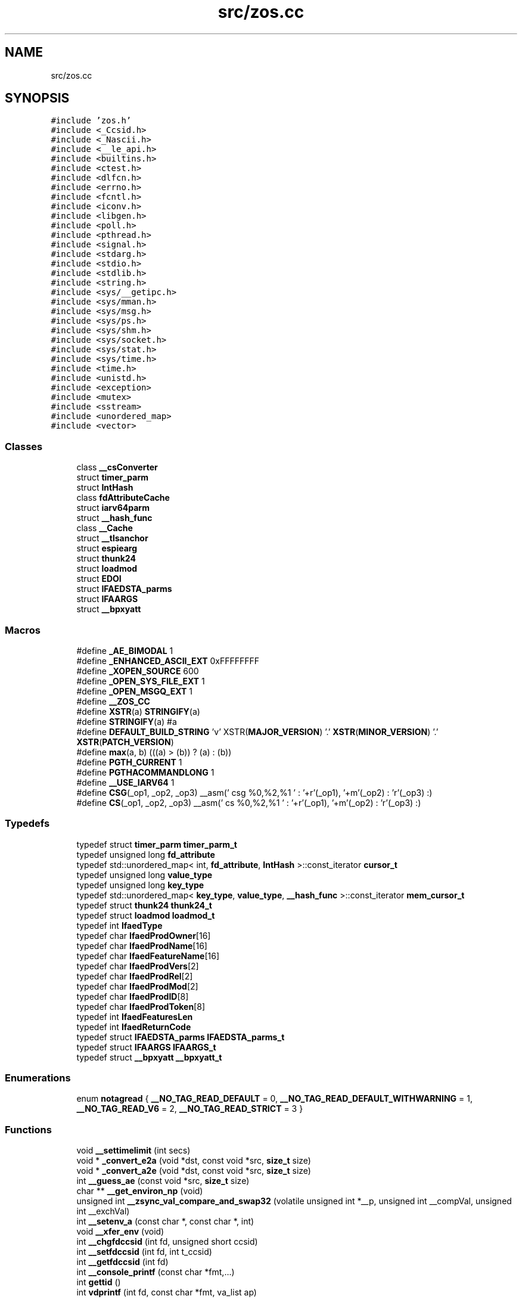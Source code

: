 .TH "src/zos.cc" 3 "Thu Jun 10 2021" "zoslib" \" -*- nroff -*-
.ad l
.nh
.SH NAME
src/zos.cc
.SH SYNOPSIS
.br
.PP
\fC#include 'zos\&.h'\fP
.br
\fC#include <_Ccsid\&.h>\fP
.br
\fC#include <_Nascii\&.h>\fP
.br
\fC#include <__le_api\&.h>\fP
.br
\fC#include <builtins\&.h>\fP
.br
\fC#include <ctest\&.h>\fP
.br
\fC#include <dlfcn\&.h>\fP
.br
\fC#include <errno\&.h>\fP
.br
\fC#include <fcntl\&.h>\fP
.br
\fC#include <iconv\&.h>\fP
.br
\fC#include <libgen\&.h>\fP
.br
\fC#include <poll\&.h>\fP
.br
\fC#include <pthread\&.h>\fP
.br
\fC#include <signal\&.h>\fP
.br
\fC#include <stdarg\&.h>\fP
.br
\fC#include <stdio\&.h>\fP
.br
\fC#include <stdlib\&.h>\fP
.br
\fC#include <string\&.h>\fP
.br
\fC#include <sys/__getipc\&.h>\fP
.br
\fC#include <sys/mman\&.h>\fP
.br
\fC#include <sys/msg\&.h>\fP
.br
\fC#include <sys/ps\&.h>\fP
.br
\fC#include <sys/shm\&.h>\fP
.br
\fC#include <sys/socket\&.h>\fP
.br
\fC#include <sys/stat\&.h>\fP
.br
\fC#include <sys/time\&.h>\fP
.br
\fC#include <time\&.h>\fP
.br
\fC#include <unistd\&.h>\fP
.br
\fC#include <exception>\fP
.br
\fC#include <mutex>\fP
.br
\fC#include <sstream>\fP
.br
\fC#include <unordered_map>\fP
.br
\fC#include <vector>\fP
.br

.SS "Classes"

.in +1c
.ti -1c
.RI "class \fB__csConverter\fP"
.br
.ti -1c
.RI "struct \fBtimer_parm\fP"
.br
.ti -1c
.RI "struct \fBIntHash\fP"
.br
.ti -1c
.RI "class \fBfdAttributeCache\fP"
.br
.ti -1c
.RI "struct \fBiarv64parm\fP"
.br
.ti -1c
.RI "struct \fB__hash_func\fP"
.br
.ti -1c
.RI "class \fB__Cache\fP"
.br
.ti -1c
.RI "struct \fB__tlsanchor\fP"
.br
.ti -1c
.RI "struct \fBespiearg\fP"
.br
.ti -1c
.RI "struct \fBthunk24\fP"
.br
.ti -1c
.RI "struct \fBloadmod\fP"
.br
.ti -1c
.RI "struct \fBEDOI\fP"
.br
.ti -1c
.RI "struct \fBIFAEDSTA_parms\fP"
.br
.ti -1c
.RI "struct \fBIFAARGS\fP"
.br
.ti -1c
.RI "struct \fB__bpxyatt\fP"
.br
.in -1c
.SS "Macros"

.in +1c
.ti -1c
.RI "#define \fB_AE_BIMODAL\fP   1"
.br
.ti -1c
.RI "#define \fB_ENHANCED_ASCII_EXT\fP   0xFFFFFFFF"
.br
.ti -1c
.RI "#define \fB_XOPEN_SOURCE\fP   600"
.br
.ti -1c
.RI "#define \fB_OPEN_SYS_FILE_EXT\fP   1"
.br
.ti -1c
.RI "#define \fB_OPEN_MSGQ_EXT\fP   1"
.br
.ti -1c
.RI "#define \fB__ZOS_CC\fP"
.br
.ti -1c
.RI "#define \fBXSTR\fP(a)   \fBSTRINGIFY\fP(a)"
.br
.ti -1c
.RI "#define \fBSTRINGIFY\fP(a)   #a"
.br
.ti -1c
.RI "#define \fBDEFAULT_BUILD_STRING\fP     'v' XSTR(\fBMAJOR_VERSION\fP) '\&.' \fBXSTR\fP(\fBMINOR_VERSION\fP) '\&.' \fBXSTR\fP(\fBPATCH_VERSION\fP)"
.br
.ti -1c
.RI "#define \fBmax\fP(a,  b)   (((a) > (b)) ? (a) : (b))"
.br
.ti -1c
.RI "#define \fBPGTH_CURRENT\fP   1"
.br
.ti -1c
.RI "#define \fBPGTHACOMMANDLONG\fP   1"
.br
.ti -1c
.RI "#define \fB__USE_IARV64\fP   1"
.br
.ti -1c
.RI "#define \fBCSG\fP(_op1,  _op2,  _op3)     __asm(' csg %0,%2,%1 \\n ' : '+r'(_op1), '+m'(_op2) : 'r'(_op3) :)"
.br
.ti -1c
.RI "#define \fBCS\fP(_op1,  _op2,  _op3)     __asm(' cs %0,%2,%1 \\n ' : '+r'(_op1), '+m'(_op2) : 'r'(_op3) :)"
.br
.in -1c
.SS "Typedefs"

.in +1c
.ti -1c
.RI "typedef struct \fBtimer_parm\fP \fBtimer_parm_t\fP"
.br
.ti -1c
.RI "typedef unsigned long \fBfd_attribute\fP"
.br
.ti -1c
.RI "typedef std::unordered_map< int, \fBfd_attribute\fP, \fBIntHash\fP >::const_iterator \fBcursor_t\fP"
.br
.ti -1c
.RI "typedef unsigned long \fBvalue_type\fP"
.br
.ti -1c
.RI "typedef unsigned long \fBkey_type\fP"
.br
.ti -1c
.RI "typedef std::unordered_map< \fBkey_type\fP, \fBvalue_type\fP, \fB__hash_func\fP >::const_iterator \fBmem_cursor_t\fP"
.br
.ti -1c
.RI "typedef struct \fBthunk24\fP \fBthunk24_t\fP"
.br
.ti -1c
.RI "typedef struct \fBloadmod\fP \fBloadmod_t\fP"
.br
.ti -1c
.RI "typedef int \fBIfaedType\fP"
.br
.ti -1c
.RI "typedef char \fBIfaedProdOwner\fP[16]"
.br
.ti -1c
.RI "typedef char \fBIfaedProdName\fP[16]"
.br
.ti -1c
.RI "typedef char \fBIfaedFeatureName\fP[16]"
.br
.ti -1c
.RI "typedef char \fBIfaedProdVers\fP[2]"
.br
.ti -1c
.RI "typedef char \fBIfaedProdRel\fP[2]"
.br
.ti -1c
.RI "typedef char \fBIfaedProdMod\fP[2]"
.br
.ti -1c
.RI "typedef char \fBIfaedProdID\fP[8]"
.br
.ti -1c
.RI "typedef char \fBIfaedProdToken\fP[8]"
.br
.ti -1c
.RI "typedef int \fBIfaedFeaturesLen\fP"
.br
.ti -1c
.RI "typedef int \fBIfaedReturnCode\fP"
.br
.ti -1c
.RI "typedef struct \fBIFAEDSTA_parms\fP \fBIFAEDSTA_parms_t\fP"
.br
.ti -1c
.RI "typedef struct \fBIFAARGS\fP \fBIFAARGS_t\fP"
.br
.ti -1c
.RI "typedef struct \fB__bpxyatt\fP \fB__bpxyatt_t\fP"
.br
.in -1c
.SS "Enumerations"

.in +1c
.ti -1c
.RI "enum \fBnotagread\fP { \fB__NO_TAG_READ_DEFAULT\fP = 0, \fB__NO_TAG_READ_DEFAULT_WITHWARNING\fP = 1, \fB__NO_TAG_READ_V6\fP = 2, \fB__NO_TAG_READ_STRICT\fP = 3 }"
.br
.in -1c
.SS "Functions"

.in +1c
.ti -1c
.RI "void \fB__settimelimit\fP (int secs)"
.br
.ti -1c
.RI "void * \fB_convert_e2a\fP (void *dst, const void *src, \fBsize_t\fP size)"
.br
.ti -1c
.RI "void * \fB_convert_a2e\fP (void *dst, const void *src, \fBsize_t\fP size)"
.br
.ti -1c
.RI "int \fB__guess_ae\fP (const void *src, \fBsize_t\fP size)"
.br
.ti -1c
.RI "char ** \fB__get_environ_np\fP (void)"
.br
.ti -1c
.RI "unsigned int \fB__zsync_val_compare_and_swap32\fP (volatile unsigned int *__p, unsigned int __compVal, unsigned int __exchVal)"
.br
.ti -1c
.RI "int \fB__setenv_a\fP (const char *, const char *, int)"
.br
.ti -1c
.RI "void \fB__xfer_env\fP (void)"
.br
.ti -1c
.RI "int \fB__chgfdccsid\fP (int fd, unsigned short ccsid)"
.br
.ti -1c
.RI "int \fB__setfdccsid\fP (int fd, int t_ccsid)"
.br
.ti -1c
.RI "int \fB__getfdccsid\fP (int fd)"
.br
.ti -1c
.RI "int \fB__console_printf\fP (const char *fmt,\&.\&.\&.)"
.br
.ti -1c
.RI "int \fBgettid\fP ()"
.br
.ti -1c
.RI "int \fBvdprintf\fP (int fd, const char *fmt, va_list ap)"
.br
.ti -1c
.RI "int \fBdprintf\fP (int fd, const char *fmt,\&.\&.\&.)"
.br
.ti -1c
.RI "void \fB__dump_title\fP (int fd, const void *addr, \fBsize_t\fP len, \fBsize_t\fP bw, const char *format,\&.\&.\&.)"
.br
.ti -1c
.RI "void \fB__dump\fP (int fd, const void *addr, \fBsize_t\fP len, \fBsize_t\fP bw)"
.br
.ti -1c
.RI "int \fBbacktrace\fP (void **buffer, int size)"
.br
.ti -1c
.RI "char ** \fBbacktrace_symbols\fP (void *const *buffer, int size)"
.br
.ti -1c
.RI "void \fBbacktrace_symbols_fd\fP (void *const *buffer, int size, int fd)"
.br
.ti -1c
.RI "void \fB__display_backtrace\fP (int fd)"
.br
.ti -1c
.RI "void \fB__abend\fP (int comp_code, unsigned reason_code, int flat_byte, void *\fBplist\fP)"
.br
.ti -1c
.RI "int \fBstrcasecmp_ignorecp\fP (const char *a, const char *b)"
.br
.ti -1c
.RI "int \fBstrncasecmp_ignorecp\fP (const char *a, const char *b, \fBsize_t\fP n)"
.br
.ti -1c
.RI "int \fBget_ipcs_overview\fP (IPCQPROC *info)"
.br
.ti -1c
.RI "void \fB__cleanupipc\fP (int others)"
.br
.ti -1c
.RI "int \fBconv_utf8_utf16\fP (char *out, \fBsize_t\fP outsize, const char *in, \fBsize_t\fP insize)"
.br
.ti -1c
.RI "int \fBconv_utf16_utf8\fP (char *out, \fBsize_t\fP outsize, const char *in, \fBsize_t\fP insize)"
.br
.ti -1c
.RI "unsigned long \fB__clock\fP (void)"
.br
.ti -1c
.RI "void \fB__setdebug\fP (int v)"
.br
.ti -1c
.RI "int \fB__indebug\fP (void)"
.br
.ti -1c
.RI "void * \fB__dlcb_next\fP (void *last)"
.br
.ti -1c
.RI "int \fB__dlcb_entry_name\fP (char *buf, int size, void *dlcb)"
.br
.ti -1c
.RI "void * \fB__dlcb_entry_addr\fP (void *dlcb)"
.br
.ti -1c
.RI "int \fB__find_file_in_path\fP (char *out, int size, const char *envvar, const char *file)"
.br
.ti -1c
.RI "int \fB__cond_timed_wait\fP (unsigned int secs, unsigned int nsecs, unsigned int event_list, unsigned int *secs_rem, unsigned int *nsecs_rem)"
.br
.ti -1c
.RI "void \fBabort\fP (void)"
.br
.ti -1c
.RI "int \fBkill\fP (int pid, int sig)"
.br
.ti -1c
.RI "int \fB__fork\fP (void)"
.br
.ti -1c
.RI "int \fB__getargcv\fP (int *argc, char ***argv, pid_t pid)"
.br
.ti -1c
.RI "char ** \fB__getargv\fP (void)"
.br
.ti -1c
.RI "char ** \fB__getargv_a\fP (void)"
.br
.ti -1c
.RI "int \fB__getargc\fP (void)"
.br
.ti -1c
.RI "void \fB__fd_close\fP (int fd)"
.br
.ti -1c
.RI "int \fB__file_needs_conversion\fP (int fd)"
.br
.ti -1c
.RI "int \fB__file_needs_conversion_init\fP (const char *name, int fd)"
.br
.ti -1c
.RI "unsigned long \fB__mach_absolute_time\fP (void)"
.br
.ti -1c
.RI "void \fB__set_autocvt_on_fd_stream\fP (int fd, unsigned short ccsid, unsigned char txtflag, int on_untagged_only)"
.br
.ti -1c
.RI "unsigned long \fBgetipttoken\fP (void)"
.br
.ti -1c
.RI "void * \fBanon_mmap\fP (void *_, \fBsize_t\fP len)"
.br
.ti -1c
.RI "int \fBanon_munmap\fP (void *addr, \fBsize_t\fP len)"
.br
.ti -1c
.RI "int \fBexecvpe\fP (const char *name, char *const argv[], char *const envp[])"
.br
.ti -1c
.RI "struct \fB__tlsanchor\fP * \fB__tlsvaranchor_create\fP (\fBsize_t\fP sz)"
.br
.ti -1c
.RI "void \fB__tlsvaranchor_destroy\fP (struct \fB__tlsanchor\fP *anchor)"
.br
.ti -1c
.RI "void * \fB__tlsPtrFromAnchor\fP (struct \fB__tlsanchor\fP *anchor, const void *initvalue)"
.br
.ti -1c
.RI "void \fB__atomic_store_real\fP (int size, void *ptr, void *val, int memorder) asm('__atomic_store')"
.br
.ti -1c
.RI "int \fB__testread\fP (const void *location)"
.br
.ti -1c
.RI "void \fBUsleep\fP (unsigned int msec)"
.br
.ti -1c
.RI "unsigned int \fBatomic_dec\fP (volatile unsigned int *loc)"
.br
.ti -1c
.RI "unsigned int \fBatomic_inc\fP (volatile unsigned int *loc)"
.br
.ti -1c
.RI "int \fB__sem_init\fP (\fB__sem_t\fP *s0, int shared, unsigned int val)"
.br
.ti -1c
.RI "int \fB__sem_post\fP (\fB__sem_t\fP *s0)"
.br
.ti -1c
.RI "int \fB__sem_trywait\fP (\fB__sem_t\fP *s0)"
.br
.ti -1c
.RI "int \fB__sem_timedwait\fP (\fB__sem_t\fP *s0, const struct timespec *abs_timeout)"
.br
.ti -1c
.RI "int \fB__sem_wait\fP (\fB__sem_t\fP *s0)"
.br
.ti -1c
.RI "int \fB__sem_destroy\fP (\fB__sem_t\fP *s0)"
.br
.ti -1c
.RI "int \fB__sem_getvalue\fP (\fB__sem_t\fP *s0, int *sval)"
.br
.ti -1c
.RI "void \fB__tb\fP (void)"
.br
.ti -1c
.RI "int \fBclock_gettime\fP (\fBclockid_t\fP clk_id, struct timespec *tp)"
.br
.ti -1c
.RI "int \fBgetentropy\fP (void *output, \fBsize_t\fP size)"
.br
.ti -1c
.RI "void \fB__build_version\fP (void)"
.br
.ti -1c
.RI "\fBsize_t\fP \fBstrnlen\fP (const char *str, \fBsize_t\fP maxlen)"
.br
.ti -1c
.RI "void \fB__cpu_relax\fP (\fB__crwa_t\fP *p)"
.br
.ti -1c
.RI "void \fB__tcp_clear_to_close\fP (int socket, unsigned int secs)"
.br
.ti -1c
.RI "void \fB__unloadmod\fP (void *mod)"
.br
.ti -1c
.RI "void * \fB__loadmod\fP (const char *name)"
.br
.ti -1c
.RI "\fB__attribute__\fP ((noinline)) extern long __callmod(void *mod"
.br
.ti -1c
.RI "\fBif\fP (!mod) return \-1"
.br
.ti -1c
.RI "\fBif\fP (m\->thptr)"
.br
.ti -1c
.RI "const char * \fBgetIFAUsageErrorString\fP (unsigned long \fBrc\fP)"
.br
.ti -1c
.RI "unsigned long long \fB__registerProduct\fP (const char *major_version, const char *product_owner, const char *feature_name, const char *product_name, const char *pid)"
.br
.ti -1c
.RI "void * \fBroanon_mmap\fP (void *_, \fBsize_t\fP len, int prot, int flags, const char *filename, int fildes, off_t off)"
.br
.ti -1c
.RI "void \fBinit_zoslib_config\fP (\fBzoslib_config_t\fP &config)"
.br
.ti -1c
.RI "void \fBinit_zoslib_config\fP (\fBzoslib_config_t\fP *const config)"
.br
.ti -1c
.RI "void \fBinit_zoslib\fP (const \fBzoslib_config_t\fP config)"
.br
.ti -1c
.RI "int \fBnanosleep\fP (const struct timespec *req, struct timespec *rem)"
.br
.ti -1c
.RI "int \fB__lutimes\fP (const char *filename, const struct timeval tv[2])"
.br
.in -1c
.SS "Variables"

.in +1c
.ti -1c
.RI "const char * \fB__zoslib_version\fP = \fBDEFAULT_BUILD_STRING\fP"
.br
.ti -1c
.RI "char ** \fBenviron\fP"
.br
.ti -1c
.RI "\fBfdAttributeCache\fP \fBfdcache\fP"
.br
.ti -1c
.RI "enum \fBnotagread\fP \fBnotagread\fP"
.br
.ti -1c
.RI "void * \fBplist\fP"
.br
.ti -1c
.RI "long \fBrc\fP"
.br
.ti -1c
.RI "m \fBreg1\fP = \fBplist\fP"
.br
.ti -1c
.RI "\fBelse\fP"
.br
.ti -1c
.RI "const char * \fBMODULE_REGISTER_USAGE\fP = 'IFAUSAGE'"
.br
.ti -1c
.RI "const char * \fBIFAUsageErrorStrings\fP []"
.br
.in -1c
.SH "Macro Definition Documentation"
.PP 
.SS "#define __USE_IARV64   1"

.SS "#define __ZOS_CC"

.SS "#define _AE_BIMODAL   1"

.SS "#define _ENHANCED_ASCII_EXT   0xFFFFFFFF"

.SS "#define _OPEN_MSGQ_EXT   1"

.SS "#define _OPEN_SYS_FILE_EXT   1"

.SS "#define _XOPEN_SOURCE   600"

.SS "#define CS(_op1, _op2, _op3)     __asm(' cs %0,%2,%1 \\n ' : '+r'(_op1), '+m'(_op2) : 'r'(_op3) :)"

.SS "#define CSG(_op1, _op2, _op3)     __asm(' csg %0,%2,%1 \\n ' : '+r'(_op1), '+m'(_op2) : 'r'(_op3) :)"

.SS "#define DEFAULT_BUILD_STRING     'v' XSTR(\fBMAJOR_VERSION\fP) '\&.' \fBXSTR\fP(\fBMINOR_VERSION\fP) '\&.' \fBXSTR\fP(\fBPATCH_VERSION\fP)"

.SS "#define max(a, b)   (((a) > (b)) ? (a) : (b))"

.SS "#define PGTH_CURRENT   1"

.SS "#define PGTHACOMMANDLONG   1"

.SS "#define STRINGIFY(a)   #a"

.SS "#define XSTR(a)   \fBSTRINGIFY\fP(a)"

.SH "Typedef Documentation"
.PP 
.SS "typedef struct \fB__bpxyatt\fP \fB__bpxyatt_t\fP"

.SS "typedef std::unordered_map<int, \fBfd_attribute\fP, \fBIntHash\fP>::const_iterator \fBcursor_t\fP"

.SS "typedef unsigned long \fBfd_attribute\fP"

.SS "typedef struct \fBIFAARGS\fP \fBIFAARGS_t\fP"

.SS "typedef char IfaedFeatureName[16]"

.SS "typedef int \fBIfaedFeaturesLen\fP"

.SS "typedef char IfaedProdID[8]"

.SS "typedef char IfaedProdMod[2]"

.SS "typedef char IfaedProdName[16]"

.SS "typedef char IfaedProdOwner[16]"

.SS "typedef char IfaedProdRel[2]"

.SS "typedef char IfaedProdToken[8]"

.SS "typedef char IfaedProdVers[2]"

.SS "typedef int \fBIfaedReturnCode\fP"

.SS "typedef struct \fBIFAEDSTA_parms\fP \fBIFAEDSTA_parms_t\fP"

.SS "typedef int \fBIfaedType\fP"

.SS "typedef unsigned long \fBkey_type\fP"

.SS "typedef struct \fBloadmod\fP \fBloadmod_t\fP"

.SS "typedef std::unordered_map<\fBkey_type\fP, \fBvalue_type\fP, \fB__hash_func\fP>::const_iterator \fBmem_cursor_t\fP"

.SS "typedef struct \fBthunk24\fP \fBthunk24_t\fP"

.SS "typedef struct \fBtimer_parm\fP \fBtimer_parm_t\fP"

.SS "typedef unsigned long \fBvalue_type\fP"

.SH "Enumeration Type Documentation"
.PP 
.SS "enum \fBnotagread\fP"

.PP
\fBEnumerator\fP
.in +1c
.TP
\fB\fI__NO_TAG_READ_DEFAULT \fP\fP
.TP
\fB\fI__NO_TAG_READ_DEFAULT_WITHWARNING \fP\fP
.TP
\fB\fI__NO_TAG_READ_V6 \fP\fP
.TP
\fB\fI__NO_TAG_READ_STRICT \fP\fP
.SH "Function Documentation"
.PP 
.SS "void __abend (int comp_code, unsigned reason_code, int flat_byte, void * plist)"
Generates an SVC 13 abend\&. 
.PP
\fBParameters\fP
.RS 4
\fIcomp_code\fP Completion code\&. 
.br
\fIreason_code\fP Reason code\&. 
.br
\fIflat_byte\fP Flat Byte\&. 
.br
\fIplist\fP Parameter list\&. 
.RE
.PP

.SS "void __atomic_store_real (int size, void * ptr, void * val, int memorder)"

.SS "__attribute__ ((noinline))"

.SS "void __build_version (void)"
Prints the build version of the library 
.SS "int __chgfdccsid (int fd, unsigned short ccsid)"
Change file descriptor to CCSID\&. 
.PP
\fBParameters\fP
.RS 4
\fIfd\fP file descriptor\&. 
.br
\fIccsid\fP CCSID\&. 
.RE
.PP
\fBReturns\fP
.RS 4
returns 0 if successful, or -1 on failure\&. 
.RE
.PP

.SS "void __cleanupipc (int others)"
Remove IPC semaphores and shared memory\&. 
.PP
\fBParameters\fP
.RS 4
\fIothers\fP non-zero value indicates remove IPC not associated with current process\&. 
.RE
.PP

.SS "unsigned long __clock (void)"

.SS "int __cond_timed_wait (unsigned int secs, unsigned int nsecs, unsigned int event_list, unsigned int * secs_rem, unsigned int * nsecs_rem)"
Suspend the calling thread until any one of a set of events has occurred or until a specified amount of time has passed\&. 
.PP
\fBParameters\fP
.RS 4
\fIsecs\fP seconds to suspend 
.br
\fInsecs\fP nanoseconds to suspend 
.br
\fIevent_list\fP events that will trigger thread to resume (CW_INTRPT or CW_CONDVAR) 
.br
\fIsecs_rem\fP seconds remaining 
.br
\fInsecs_rem\fP nanoseconds remaining 
.RE
.PP
\fBReturns\fP
.RS 4
returns 0 if successful, -1 if unsuccessful\&. 
.RE
.PP

.SS "int __console_printf (const char * fmt,  \&.\&.\&.)"
Print to MVS Console\&. 
.SS "void __cpu_relax (\fB__crwa_t\fP *)"
TODO(itodorov) - zos: document these interfaces 
.SS "void __display_backtrace (int fd)"
Print backtrace of stack to file descriptor\&. 
.PP
\fBParameters\fP
.RS 4
\fIfd\fP file descriptor\&. 
.RE
.PP

.SS "void* __dlcb_entry_addr (void * dlcb)"
Get address of dlcb entry 
.PP
\fBParameters\fP
.RS 4
\fIdlcb\fP - current dlcb 
.RE
.PP
\fBReturns\fP
.RS 4
returns entry address of dlcb 
.RE
.PP

.SS "int __dlcb_entry_name (char * buf, int size, void * dlcb)"
Get entry name of given dlcb 
.PP
\fBParameters\fP
.RS 4
\fIbuf\fP - DLL name of given dlcb 
.br
\fIsize\fP - maximum number of bytes 
.br
\fIdlcb\fP - current dlcb 
.RE
.PP
\fBReturns\fP
.RS 4
[in] number of bytes written to buf 
.RE
.PP

.SS "void* __dlcb_next (void * last)"
Get next dlcb entry 
.PP
\fBParameters\fP
.RS 4
\fIlast\fP - previous dlcb entry 
.RE
.PP
\fBReturns\fP
.RS 4
[in] returns next dlcb entry 
.RE
.PP

.SS "void __dump (int fd, const void * addr, \fBsize_t\fP len, \fBsize_t\fP bw)"
Dump to console\&. 
.SS "void __dump_title (int fd, const void * addr, \fBsize_t\fP len, \fBsize_t\fP bw, const char *,  \&.\&.\&.)"
Dump title to console\&. 
.SS "void __fd_close (int fd)"
Unsets fd attributes 
.PP
\fBParameters\fP
.RS 4
\fIfd\fP file descriptor 
.RE
.PP

.SS "int __file_needs_conversion (int fd)"
Determines if file descriptor needs conversion from EBCDIC to ASCII\&. Call __file_needs_conversion_init first before calling this function\&. 
.PP
\fBParameters\fP
.RS 4
\fIfd\fP file descriptor 
.RE
.PP
\fBReturns\fP
.RS 4
returns 1 if file needs conversion, 0 if not\&. 
.RE
.PP

.SS "int __file_needs_conversion_init (const char * name, int fd)"
Determines if file needs conversion from EBCDIC to ASCII\&. 
.PP
\fBParameters\fP
.RS 4
\fIname\fP path to file 
.br
\fIfd\fP file descriptor 
.RE
.PP
\fBReturns\fP
.RS 4
returns 1 if file needs conversion, 0 if not\&. 
.RE
.PP

.SS "int __find_file_in_path (char * out, int size, const char * envvar, const char * file)"
Finds file in a given path 
.PP
\fBParameters\fP
.RS 4
\fIout\fP Found path string 
.br
\fIsize\fP Max size of path string 
.br
\fIenvar\fP Environment variable to search 
.br
\fIfile\fP file to search 
.RE
.PP
\fBReturns\fP
.RS 4
returns non-zero if successful, 0 if not found\&. 
.RE
.PP

.SS "int __fork (void)"
Create a child process 
.PP
\fBReturns\fP
.RS 4
On success, the PID of the child process is returned in the parent, and 0 is returned in the child\&. On failure, -1 is returned in the parent, no child process is created, and errno is set appropriately\&. 
.RE
.PP

.SS "char** __get_environ_np (void)"
Get the environ\&. 
.PP
\fBReturns\fP
.RS 4
returns pointer to environment list 
.RE
.PP

.SS "int __getargc (void)"
Get program argument count 
.PP
\fBReturns\fP
.RS 4
returns count of process arguments 
.RE
.PP

.SS "int __getargcv (int * argc, char *** argv, pid_t pid)"
Get program argument list of a given process id 
.PP
\fBParameters\fP
.RS 4
\fIargc\fP - pointer to store count of the arguments 
.br
\fIargv\fP - pointer to store an array of pointers that point to each argument 
.br
\fIpid\fP - process id to obtain the argc and argv for 
.RE
.PP
\fBNote\fP
.RS 4
Call free(argv) when done accessing argv\&. 
.RE
.PP
\fBReturns\fP
.RS 4
On success, returns 0, or -1 on error\&. 
.RE
.PP

.SS "char** __getargv (void)"
Get program argument list 
.PP
\fBReturns\fP
.RS 4
returns an array of process arguments 
.RE
.PP

.SS "char** __getargv_a (void)"

.SS "int __getfdccsid (int fd)"
Get file descriptor CCSID\&. 
.PP
\fBParameters\fP
.RS 4
\fIfd\fP file descriptor\&. 
.RE
.PP
\fBReturns\fP
.RS 4
returns file descriptors ccsid\&. 
.RE
.PP

.SS "int __guess_ae (const void * src, \fBsize_t\fP size)"
Guess if string is ASCII or EBCDIC\&. 
.PP
\fBParameters\fP
.RS 4
\fIsrc\fP - character string\&. 
.br
\fIsize\fP - number of bytes to analyze\&. 
.RE
.PP
\fBReturns\fP
.RS 4
returns guessed CCSID\&. 
.RE
.PP

.SS "int __indebug (void)"
Indicates if zoslib is in debug mode 
.PP
\fBReturns\fP
.RS 4
returns current debug mode 
.RE
.PP

.SS "void* __loadmod (const char * name)"

.SS "int __lutimes (const char * filename, const struct timeval tv[2])"
Changes the access and modification times of a file in the same way as lutimes, with the difference that microsecond precision is not supported\&. 
.PP
\fBParameters\fP
.RS 4
\fIfilename\fP the path to file 
.br
\fItv\fP two structs used to specify the new times 
.RE
.PP

.SS "unsigned long __mach_absolute_time (void)"
Obtain the mach absolute time 
.PP
\fBReturns\fP
.RS 4
returns mach absolute time 
.RE
.PP

.SS "unsigned long long __registerProduct (const char * major_version, const char * product_owner, const char * feature_name, const char * product_name, const char * pid)"
Registers product for SMF 89 Type 1 records using IFAUSAGE macro\&. 
.PP
\fBParameters\fP
.RS 4
\fImajor_version\fP The major version of Product (e\&.g\&. 14) 
.br
\fIproduct_owner\fP The product owner (e\&.g\&. IBM) 
.br
\fIfeature_name\fP The feature name (e\&.g\&. Node\&.js) 
.br
\fIproduct_name\fP The product name (e\&.g\&. Node\&.js for z/OS) 
.br
\fIpid\fP The Product ID (e\&.g\&. 5676-SDK) 
.RE
.PP
\fBReturns\fP
.RS 4
returns 0 if successful, non-zero if unsuccessful\&. 
.RE
.PP

.SS "int __sem_destroy (\fB__sem_t\fP * s0)"

.SS "int __sem_getvalue (\fB__sem_t\fP * s0, int * sval)"

.SS "int __sem_init (\fB__sem_t\fP * s0, int shared, unsigned int val)"

.SS "int __sem_post (\fB__sem_t\fP * s0)"

.SS "int __sem_timedwait (\fB__sem_t\fP * s0, const struct timespec * abs_timeout)"

.SS "int __sem_trywait (\fB__sem_t\fP * s0)"

.SS "int __sem_wait (\fB__sem_t\fP * s0)"

.SS "void __set_autocvt_on_fd_stream (int fd, unsigned short ccsid, unsigned char txtflag, int on_untagged_only)"
Sets file descriptor to auto convert\&. 
.PP
\fBParameters\fP
.RS 4
\fIfd\fP - file descriptor\&. 
.br
\fIccsid\fP - CCSID to auto convert to\&. 
.br
\fItxtflag\fP - Indicates if ccsid is text\&. 
.br
\fIon_untagged_only\fP - applies only to untagged 
.RE
.PP

.SS "void __setdebug (int)"
Activates debug mode 
.SS "int __setenv_a (const char *, const char *, int)"

.SS "int __setfdccsid (int fd, int t_ccsid)"
Set file descriptor to the provided CCSID\&. 
.PP
\fBParameters\fP
.RS 4
\fIfd\fP file descriptor\&. 
.br
\fIt_ccsid\fP CCSID\&. 
.RE
.PP
\fBReturns\fP
.RS 4
returns 0 if successful, or -1 on failure\&. 
.RE
.PP

.SS "void __settimelimit (int secs)"

.SS "void __tb (void)"

.SS "void __tcp_clear_to_close (int socket, unsigned int secs)"
Attempts to a close a socket for a period of time 
.PP
\fBParameters\fP
.RS 4
\fIsocket\fP socket handle 
.br
\fIsecs\fP number of seconds to attempt the close 
.RE
.PP

.SS "int __testread (const void * location)"

.SS "void* __tlsPtrFromAnchor (struct \fB__tlsanchor\fP * anchor, const void * initvalue)"

.SS "struct \fB__tlsanchor\fP* __tlsvaranchor_create (\fBsize_t\fP sz)"

.SS "void __tlsvaranchor_destroy (struct \fB__tlsanchor\fP * anchor)"

.SS "void __unloadmod (void * mod)"

.SS "void __xfer_env (void)"
Convert environment variables from EBCDIC to ASCII\&. 
.SS "unsigned int __zsync_val_compare_and_swap32 (volatile unsigned int * __p, unsigned int __compVal, unsigned int __exchVal)"

.SS "void* _convert_a2e (void * dst, const void * src, \fBsize_t\fP size)"
Convert from ASCII to EBCDIC 
.PP
\fBParameters\fP
.RS 4
\fIdst\fP Destination string (must be pre-allocated)\&. 
.br
\fIsrc\fP Source string\&. 
.br
\fIsize\fP Number of bytes to convert 
.RE
.PP
\fBReturns\fP
.RS 4
returns destination string\&. 
.RE
.PP

.SS "void* _convert_e2a (void * dst, const void * src, \fBsize_t\fP size)"
Convert from EBCDIC to ASCII\&. 
.PP
\fBParameters\fP
.RS 4
\fIdst\fP Destination string (must be pre-allocated)\&. 
.br
\fIsrc\fP Source string\&. 
.br
\fIsize\fP Number of bytes to convert\&. 
.RE
.PP
\fBReturns\fP
.RS 4
returns destination string\&. 
.RE
.PP

.SS "void abort (void)"

.SS "void* anon_mmap (void * _, \fBsize_t\fP len)"
Generate an anonymous memory map 
.PP
\fBParameters\fP
.RS 4
\fI_\fP ignored 
.br
\fIlen\fP length in bytes of memory map 
.RE
.PP
\fBReturns\fP
.RS 4
returns start address of anonymous memory map 
.RE
.PP

.SS "int anon_munmap (void * addr, \fBsize_t\fP len)"
Deallocates memory map 
.PP
\fBParameters\fP
.RS 4
\fIaddr\fP start address of memory map 
.br
\fIlen\fP length in bytes 
.RE
.PP
\fBReturns\fP
.RS 4
returns 0 if successful, -1 if unsuccessful\&. 
.RE
.PP

.SS "unsigned int atomic_dec (volatile unsigned int * loc)"

.SS "unsigned int atomic_inc (volatile unsigned int * loc)"

.SS "int backtrace (void ** buffer, int size)"
Generate a backtrace and store into *Buffer\&. 
.PP
\fBParameters\fP
.RS 4
\fIbuffer\fP Address of location to store backtrace to\&. 
.br
\fIsize\fP Maximum number of bytes to store\&. 
.RE
.PP
\fBReturns\fP
.RS 4
if successful, returns 0, otherwise -1 
.RE
.PP

.SS "char** backtrace_symbols (void *const * buffer, int size)"
Generate a backtrace symbols and store into *Buffer\&. 
.PP
\fBParameters\fP
.RS 4
\fIbuffer\fP Address of location to store backtrace to\&. 
.br
\fIsize\fP Maximum number of bytes to store\&. 
.RE
.PP
\fBReturns\fP
.RS 4
if successful, an array of strings, otherwise returns NULL\&. 
.RE
.PP

.SS "void backtrace_symbols_fd (void *const * buffer, int size, int fd)"
Generate a backtrace symbols and store into *Buffer\&. 
.PP
\fBParameters\fP
.RS 4
\fIbuffer\fP Address of location to store backtrace to\&. 
.br
\fIsize\fP Maximum number of bytes to store\&. 
.br
\fIfd\fP file descriptor\&. 
.RE
.PP

.SS "int clock_gettime (\fBclockid_t\fP clk_id, struct timespec * tp)"
Get current time of clock\&. 
.PP
\fBParameters\fP
.RS 4
\fIclk_id\fP Clock id\&. 
.br
\fItp\fP structure to store the current time to\&. 
.RE
.PP
\fBReturns\fP
.RS 4
return 0 for success, or -1 for failure\&. 
.RE
.PP

.SS "int conv_utf16_utf8 (char *, \fBsize_t\fP, const char *, \fBsize_t\fP)"
Convert string from UTF16 to UTF8\&. 
.SS "int conv_utf8_utf16 (char *, \fBsize_t\fP, const char *, \fBsize_t\fP)"
Convert string from UTF8 to UTF16 
.SS "int dprintf (int fd, const char *,  \&.\&.\&.)"
Debug Printf\&. 
.PP
\fBReturns\fP
.RS 4
returns total number of bytes written to file descriptor 
.RE
.PP

.SS "int execvpe (const char * name, char *const argv[], char *const envp[])"
Execute a file\&. 
.PP
\fBParameters\fP
.RS 4
\fIname\fP used to construct a pathname that identifies the new process image file\&. 
.br
\fIargv\fP an array of character pointers to NULL-terminated strings\&. 
.br
\fIenvp\fP an array of character pointers to NULL-terminated strings\&. 
.RE
.PP
\fBReturns\fP
.RS 4
if successful, it doesn't return; otherwise, it returns -1 and sets errno\&. 
.RE
.PP

.SS "int get_ipcs_overview (IPCQPROC * info)"
Returns the overview structure of IPCQPROC 
.PP
\fBParameters\fP
.RS 4
\fIinfo\fP address of allocated IPCQPROC structure 
.RE
.PP
\fBReturns\fP
.RS 4
On success, returns 0, or -1 on error\&. 
.RE
.PP

.SS "int getentropy (void * buffer, \fBsize_t\fP length)"
Fill a buffer with random bytes 
.PP
\fBParameters\fP
.RS 4
\fIbuffer\fP to store random bytes to\&. 
.br
\fInumber\fP of random bytes to generate\&. 
.RE
.PP
\fBReturns\fP
.RS 4
On success, returns 0, or -1 on error\&. 
.RE
.PP

.SS "const char* getIFAUsageErrorString (unsigned long rc)"
Retrieves error message from __registerProduct IFAUSAGE macro\&. 
.PP
\fBParameters\fP
.RS 4
\fIrc\fP return code from __registerProduct\&. 
.RE
.PP
\fBReturns\fP
.RS 4
returns error message as C character string\&. 
.RE
.PP

.SS "unsigned long getipttoken (void)"

.SS "int gettid ()"
Get the Thread ID\&. 
.PP
\fBReturns\fP
.RS 4
returns the current thread id 
.RE
.PP

.SS "if (! mod)"

.SS "if (m\-> thptr)"

.SS "void init_zoslib (const \fBzoslib_config_t\fP config)"
Initialize zoslib library 
.PP
\fBParameters\fP
.RS 4
\fIconfig\fP struct to configure zoslib\&. 
.RE
.PP

.SS "void init_zoslib_config (\fBzoslib_config_t\fP & config)"

.SS "void init_zoslib_config (\fBzoslib_config_t\fP *const config)"
Initialize the struct used to configure zoslib with default values\&. 
.PP
\fBParameters\fP
.RS 4
\fIconfig\fP struct to configure zoslib\&. 
.RE
.PP

.SS "int kill (int pid, int sig)"

.SS "int nanosleep (const struct timespec * req, struct timespec * rem)"
Suspends the execution of the calling thread until either at least the time specified in *req has elapsed, an event occurs, or a signal arrives\&. 
.PP
\fBParameters\fP
.RS 4
\fIreq\fP struct used to specify intervals of time with nanosecond precision 
.br
\fIrem\fP the remaining time if the call is interrupted 
.RE
.PP

.SS "void* roanon_mmap (void * _, \fBsize_t\fP len, int prot, int flags, const char * filename, int fildes, off_t off)"
Generate a read only anonymous memory map for a given file 
.PP
\fBParameters\fP
.RS 4
\fI_\fP ignored 
.br
\fIlen\fP length in bytes of memory map 
.br
\fIprot\fP protection bits 
.br
\fIflags\fP mmap flags 
.br
\fIfilename\fP filename to read 
.br
\fIfiledes\fP file descriptor 
.RE
.PP
\fBReturns\fP
.RS 4
returns start address of anonymous memory map 
.RE
.PP

.SS "int strcasecmp_ignorecp (const char * a, const char * b)"
String case comparision that ignores code page\&. 
.PP
\fBParameters\fP
.RS 4
\fIa\fP - null-terminated character string\&. 
.br
\fIb\fP - null-terminated character string\&. 
.RE
.PP
\fBReturns\fP
.RS 4
if equal, returns 0, otherwise returns non-zero\&. 
.RE
.PP

.SS "int strncasecmp_ignorecp (const char * a, const char * b, \fBsize_t\fP n)"
String case comparision that ignores code page\&. 
.PP
\fBParameters\fP
.RS 4
\fIa\fP - Character String\&. 
.br
\fIb\fP - Character String\&. 
.br
\fIn\fP - Number of bytes to compare\&. 
.RE
.PP
\fBReturns\fP
.RS 4
if equal, returns 0, otherwise returns non-zero\&. 
.RE
.PP

.SS "\fBsize_t\fP strnlen (const char * str, \fBsize_t\fP maxlen)"
Determine the length of a fixed-size string 
.PP
\fBParameters\fP
.RS 4
\fIstr\fP fixed-size character string 
.br
\fImaxlen\fP maximum # of bytes to traverse 
.RE
.PP
\fBReturns\fP
.RS 4
returns the length of the string 
.RE
.PP

.SS "void Usleep (unsigned int msec)"

.SS "int vdprintf (int fd, const char *, va_list ap)"
Variadic Debug Printf\&. 
.PP
\fBReturns\fP
.RS 4
returns total number of bytes written to file descriptor 
.RE
.PP

.SH "Variable Documentation"
.PP 
.SS "const char* __zoslib_version = \fBDEFAULT_BUILD_STRING\fP"

.SS "else"
\fBInitial value:\fP
.PP
.nf
{
    
    __asm(" LG 1,%1 \n"
          " LG 13,%2 \n"
          " LG 15,%3 \n"
          " SAM31 \n"
          " STMH 14,12,72(13)\n"
          " BASR 14,15 \n"
          " LMH  14,12,72(13)\n" 
                                 
          " SAM64 \n"
          " LGR %0,15 \n"
          : "=r"(rc)
          : "m"(m->reg1), "m"(m->reg13), "m"(m->reg15)
          : "r1", "r13", "r14", "r15")
.fi
.SS "char** environ\fC [extern]\fP"

.SS "\fBfdAttributeCache\fP fdcache"

.SS "const char* IFAUsageErrorStrings[]"
\fBInitial value:\fP
.PP
.nf
= {
    
    NULL,
    
    "SYSTEM MANAGEMENT FACILITIES (SMF) is not present on the system\&."
    
    "SYSTEM MANAGEMENT FACILITIES (SMF) Usage Collection "
    "Services is not active\&.",
    
    NULL,
    
    "Another product has already registered under the TASK domain\&."
    " IFAUSAGE will record the data for each product\&.",
    
    NULL, NULL, NULL,
    
    "IFAUSAGE could not process more than two problem state program"
    " invocations of REQUEST=REGISTER for the TASK domain\&.",
    
    NULL, NULL, NULL,
    
    "You specified a token on the PRTOKEN parameter that the system"
    " cannot identify\&.",
    
    NULL, NULL, NULL,
    
    "IFAUSAGE cannot complete processing because SMF usage processing"
    " is not available on the system\&."}
.fi
.SS "const char* MODULE_REGISTER_USAGE = 'IFAUSAGE'"

.SS "enum \fBnotagread\fP \fBnotagread\fP"

.SS "void* plist"
\fBInitial value:\fP
.PP
.nf
{
  loadmod_t *m = (loadmod_t *)mod
.fi
.SS "return rc"

.SS "m reg1 = \fBplist\fP"

.SH "Author"
.PP 
Generated automatically by Doxygen for zoslib from the source code\&.
